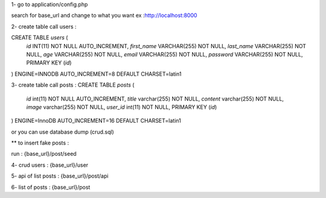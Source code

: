 1- go to application/config.php

search for base_url  and change to what you want ex :http://localhost:8000

2- create table call users :

CREATE TABLE `users` (
  `id` INT(11) NOT NULL AUTO_INCREMENT,
  `first_name` VARCHAR(255) NOT NULL,
  `last_name` VARCHAR(255) NOT NULL,
  `age` VARCHAR(255) NOT NULL,
  `email` VARCHAR(255) NOT NULL,
  `password` VARCHAR(255) NOT NULL,
  PRIMARY KEY (`id`)
) ENGINE=INNODB AUTO_INCREMENT=8 DEFAULT CHARSET=latin1


3- create table call posts :
CREATE TABLE `posts` (
  `id` int(11) NOT NULL AUTO_INCREMENT,
  `title` varchar(255) NOT NULL,
  `content` varchar(255) NOT NULL,
  `image` varchar(255) NOT NULL,
  `user_id` int(11) NOT NULL,
  PRIMARY KEY (`id`)
) ENGINE=InnoDB AUTO_INCREMENT=16 DEFAULT CHARSET=latin1

or you can use database dump (crud.sql)


** to insert fake posts : 

run : {base_url}/post/seed



4- crud  users :  {base_url}/user

5- api of list posts : {base_url}/post/api

6- list of posts : {base_url}/post
